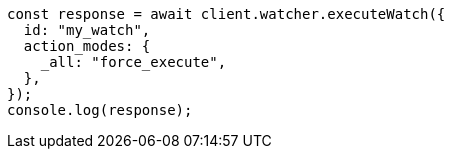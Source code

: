 // This file is autogenerated, DO NOT EDIT
// Use `node scripts/generate-docs-examples.js` to generate the docs examples

[source, js]
----
const response = await client.watcher.executeWatch({
  id: "my_watch",
  action_modes: {
    _all: "force_execute",
  },
});
console.log(response);
----
